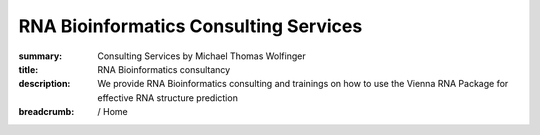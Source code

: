 RNA Bioinformatics Consulting Services
######################################
:summary: Consulting Services by Michael Thomas Wolfinger
:title: RNA Bioinformatics consultancy
:description: We provide RNA Bioinformatics consulting and trainings on how to use the Vienna RNA Package for effective RNA structure prediction

:breadcrumb: / Home

.. container:: m-row

    .. container:: m-col-l-12 m-container-inflatable

        .. raw:: html

          <span class="m-landing-text">
          <ul>
          <li> Do you need expert knowledge in <em>RNA computational biology</em> and <em>RNA bioinformatics</em>?</li>
          <li> Do you have any questions on how to perform <em>in silico RNA structure prediction</em>? </li>
          <li> Do you require external help with <em>RNA design</em>, e.g. for <em>mRNA vaccines</em>? </li>
          <li> Are you interested in training on how to use the <em>ViennaRNA Package</em>? </li>
          </ul>
          <br/>
          </span>




        .. raw:: html

            <span class="m-landing-intro">I offer comprehensive support and consultancy to biotech and pharma industries through my company <a href="https://rnaforecast.com">RNA Forecast e.U.</a> My focus is on <strong>computational and structural RNA biology</strong>, and I utilize my extensive knowledge and expertise to help companies advance their research and drive innovation in the field.<br><br>Interested? Reach out at <a href="mailto:hello@rnaforecast.com?subject=Consultancy inquiry">hello@rnaforecast.com</a></span>


        ..
                    <li> Do you have a particular question or problem related to <strong>computational RNA biology</strong>? </li>
                    <li> Does your research require external input in <strong>RNA structural biology</strong>? </li>
